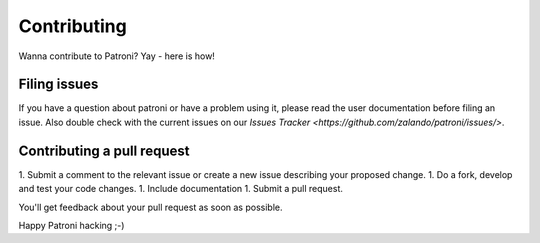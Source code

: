 ============
Contributing
============

Wanna contribute to Patroni? Yay - here is how!

-------------
Filing issues
-------------

If you have a question about patroni or have a problem using it, please read the user documentation before filing an issue.
Also double check with the current issues on our `Issues Tracker <https://github.com/zalando/patroni/issues/>`.

---------------------------
Contributing a pull request
---------------------------

1. Submit a comment to the relevant issue or create a new issue describing your proposed change.
1. Do a fork, develop and test your code changes.
1. Include documentation
1. Submit a pull request.

You'll get feedback about your pull request as soon as possible.

Happy Patroni hacking ;-)
